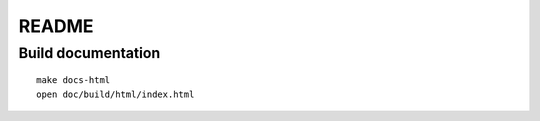 ######
README
######

Build documentation
===================
::

    make docs-html
    open doc/build/html/index.html

